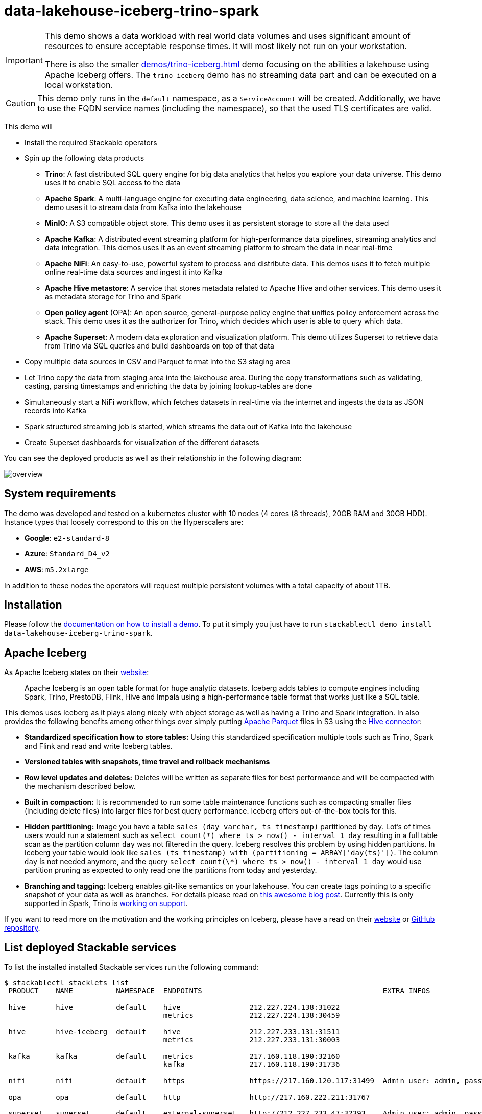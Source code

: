 = data-lakehouse-iceberg-trino-spark

[IMPORTANT]
====
This demo shows a data workload with real world data volumes and uses significant amount of resources to ensure
acceptable response times. It will most likely not run on your workstation.

There is also the smaller xref:demos/trino-iceberg.adoc[] demo focusing on the abilities a lakehouse using Apache
Iceberg offers. The `trino-iceberg` demo has no streaming data part and can be executed on a local workstation.
====

[CAUTION]
====
This demo only runs in the `default` namespace, as a `ServiceAccount` will be created. Additionally, we have to use the
FQDN service names (including the namespace), so that the used TLS certificates are valid.
====

This demo will

* Install the required Stackable operators
* Spin up the following data products
** *Trino*: A fast distributed SQL query engine for big data analytics that helps you explore your data universe. This
   demo uses it to enable SQL access to the data
** *Apache Spark*: A multi-language engine for executing data engineering, data science, and machine learning. This demo
   uses it to stream data from Kafka into the lakehouse
** *MinIO*: A S3 compatible object store. This demo uses it as persistent storage to store all the data used
** *Apache Kafka*: A distributed event streaming platform for high-performance data pipelines, streaming analytics and
   data integration. This demos uses it as an event streaming platform to stream the data in near real-time
** *Apache NiFi*: An easy-to-use, powerful system to process and distribute data. This demos uses it to fetch multiple
   online real-time data sources and ingest it into Kafka
** *Apache Hive metastore*: A service that stores metadata related to Apache Hive and other services. This demo uses it
   as metadata storage for Trino and Spark
** *Open policy agent* (OPA): An open source, general-purpose policy engine that unifies policy enforcement across the
   stack. This demo uses it as the authorizer for Trino, which decides which user is able to query which data.
** *Apache Superset*: A modern data exploration and visualization platform. This demo utilizes Superset to retrieve data
   from Trino via SQL queries and build dashboards on top of that data
* Copy multiple data sources in CSV and Parquet format into the S3 staging area
* Let Trino copy the data from staging area into the lakehouse area. During the copy transformations such as validating,
  casting, parsing timestamps and enriching the data by joining lookup-tables are done
* Simultaneously start a NiFi workflow, which fetches datasets in real-time via the internet and ingests the data as
  JSON records into Kafka
* Spark structured streaming job is started, which streams the data out of Kafka into the lakehouse
* Create Superset dashboards for visualization of the different datasets

You can see the deployed products as well as their relationship in the following diagram:

image::demos/data-lakehouse-iceberg-trino-spark/overview.png[]

[#system-requirements]
== System requirements

The demo was developed and tested on a kubernetes cluster with 10 nodes (4 cores (8 threads), 20GB RAM and 30GB HDD).
Instance types that loosely correspond to this on the Hyperscalers are:

- *Google*: `e2-standard-8`
- *Azure*: `Standard_D4_v2`
- *AWS*: `m5.2xlarge`

In addition to these nodes the operators will request multiple persistent volumes with a total capacity of about 1TB.

[#installation]
== Installation

Please follow the xref:commands/demo.adoc#_install_demo[documentation on how to install a demo]. To put it simply you
just have to run `stackablectl demo install data-lakehouse-iceberg-trino-spark`.

== Apache Iceberg

As Apache Iceberg states on their https://iceberg.apache.org/docs/latest/[website]:

> Apache Iceberg is an open table format for huge analytic datasets. Iceberg adds tables to compute engines including
Spark, Trino, PrestoDB, Flink, Hive and Impala using a high-performance table format that works just like a SQL table.

This demos uses Iceberg as it plays along nicely with object storage as well as having a Trino and Spark integration.
In also provides the following benefits among other things over simply putting
https://parquet.apache.org/[Apache Parquet] files in S3 using the
https://trino.io/docs/current/connector/hive.html[Hive connector]:

* *Standardized specification how to store tables:* Using this standardized specification multiple tools such as Trino,
  Spark and Flink and read and write Iceberg tables.
* *Versioned tables with snapshots, time travel and rollback mechanisms*
* *Row level updates and deletes:* Deletes will be written as separate files for best performance and will be compacted
  with the mechanism described below.
* *Built in compaction:* It is recommended to run some table maintenance functions such as compacting smaller files
  (including delete files) into larger files for best query performance. Iceberg offers out-of-the-box tools for this.
* *Hidden partitioning:* Image you have a table `sales (day varchar, ts timestamp)` partitioned by `day`. Lot's of times
  users would run a statement such as `select count(\*) where ts > now() - interval 1 day` resulting in a full table
  scan as the partition column `day` was not filtered in the query. Iceberg resolves this problem by using hidden
  partitions. In Iceberg your table would look like `sales (ts timestamp) with (partitioning = ARRAY['day(ts)'])`. The
  column `day` is not needed anymore, and the query `select count(\*) where ts > now() - interval 1 day` would use
  partition pruning as expected to only read one the partitions from today and yesterday.
* *Branching and tagging:* Iceberg enables git-like semantics on your lakehouse. You can create tags pointing to a
specific snapshot of your data as well as branches. For details please read on
https://www.dremio.com/blog/exploring-branch-tags-in-apache-iceberg-using-spark/[this awesome blog post]. Currently this
is only supported in Spark, Trino is https://github.com/trinodb/trino/issues/12844[working on support].

If you want to read more on the motivation and the working principles on Iceberg, please have a read on their
https://iceberg.apache.org[website] or https://github.com/apache/iceberg/[GitHub repository].

== List deployed Stackable services

To list the installed installed Stackable services run the following command:

// TODO(Techassi): Update console output below

[source,console]
----
$ stackablectl stacklets list
 PRODUCT    NAME          NAMESPACE  ENDPOINTS                                          EXTRA INFOS

 hive       hive          default    hive                212.227.224.138:31022
                                     metrics             212.227.224.138:30459

 hive       hive-iceberg  default    hive                212.227.233.131:31511
                                     metrics             212.227.233.131:30003

 kafka      kafka         default    metrics             217.160.118.190:32160
                                     kafka               217.160.118.190:31736

 nifi       nifi          default    https               https://217.160.120.117:31499  Admin user: admin, password: adminadmin

 opa        opa           default    http                http://217.160.222.211:31767

 superset   superset      default    external-superset   http://212.227.233.47:32393    Admin user: admin, password: adminadmin

 trino      trino         default    coordinator-metrics 212.227.224.138:30610
                                     coordinator-https   https://212.227.224.138:30876

 zookeeper  zookeeper     default    zk                  212.227.224.138:32321

 minio      minio         default    http                http://217.160.222.211:32031   Third party service
                                     console-http        http://217.160.222.211:31429   Admin user: admin, password: adminadmin
----

[NOTE]
====
When a product instance has not finished starting yet, the service will have no endpoint. Starting all the product
instances might take a considerable amount of time depending on your internet connectivity. In case the product is not
ready yet a warning might be shown.
====

== MinIO

=== List buckets

The S3 provided by MinIO is used as persistent storage to store all the data used. Open the `minio` endpoint
`console-http` retrieved by `stackablectl stacklets list` in your browser (http://217.160.222.211:31429 in this case).

image::demos/data-lakehouse-iceberg-trino-spark/minio_1.png[]

Log in with the username `admin` and password `adminadmin`.

image::demos/data-lakehouse-iceberg-trino-spark/minio_2.png[]

Here you can see the two buckets contained in the S3:

. `staging`: The demo loads static datasets into this area. It is stored in different formats, such as CSV and Parquet.
  It does contain actual data tables as well as lookup tables.
. `lakehouse`: This bucket is where the cleaned and/or aggregated data resides. The data is stored in the
  https://iceberg.apache.org/[Apache Iceberg] table format.

=== Inspect lakehouse

Click on the blue button `Browse` on the bucket `lakehouse`.

image::demos/data-lakehouse-iceberg-trino-spark/minio_3.png[]

You can see multiple folders (called prefixes in S3) - each containing a different dataset. Click on the folders
`house-sales` afterwards the folder starting with `house-sales-*` afterwards 'data'.

image::demos/data-lakehouse-iceberg-trino-spark/minio_4.png[]

As you can see the table `house-sales` is partitioned by day. Go ahead and click on any folder.

image::demos/data-lakehouse-iceberg-trino-spark/minio_5.png[]

You can see that Trino has placed a single file here containing all the house sales of that particular year.

== NiFi

NiFi is used to fetch multiple datasources from the internet and ingest it into Kafka near-realtime. Some data sources
are statically downloaded (e.g. as CSV) and others are dynamically fetched via APIs such as REST APIs. This includes the
following data sources:

* https://www.pegelonline.wsv.de/webservice/guideRestapi[Water level measurements in Germany] (real-time)
* https://mobidata-bw.de/dataset/bikesh[Shared bikes in Germany] (real-time)
* https://www.gov.uk/government/statistical-data-sets/price-paid-data-downloads[House sales in UK] (static)
* https://www.usgs.gov/programs/earthquake-hazards/earthquakes[Registered earthquakes worldwide] (static)
* https://mobidata-bw.de/dataset/e-ladesaulen[E-charging stations in Germany] (static)
* https://www1.nyc.gov/site/tlc/about/tlc-trip-record-data.page[NewYork taxi data] (static)

=== View ingestion jobs

You can have a look at the ingestion job running in NiFi by opening the given `nifi` endpoint `https` from your
`stackablectl stacklets list` command output (https://217.160.120.117:31499 in this case). If you get a warning
regarding the self-signed certificate generated by the xref:secret-operator::index.adoc[Secret Operator] (e.g.
`Warning: Potential Security Risk Ahead`), you have to tell your browser to trust the website and continue.

image::demos/data-lakehouse-iceberg-trino-spark/nifi_1.png[]

Log in with the username `admin` and password `adminadmin`.

image::demos/data-lakehouse-iceberg-trino-spark/nifi_2.png[]

As you can see, the NiFi workflow consists of lots of components. You can zoom in by using your mouse and mouse wheel.
On the left side are two strands, that

. Fetch the list of known water-level stations and ingest them into Kafka
. Continuously run a loop fetching the measurements of the last 30 for every measuring station and ingesting the
  measurements into Kafka

On the right side are three strands, that

. Fetch the current shared bike stations information
. Fetch the current shared bike stations status
. Fetch the current shared bike bike status

For details on the NiFi workflow ingesting water-level data please read on the
xref:demos/nifi-kafka-druid-water-level-data.adoc#_nifi[nifi-kafka-druid-water-level-data documentation on NiFi].

== Spark

https://spark.apache.org/docs/latest/structured-streaming-programming-guide.html[Spark Structured Streaming] is used to
stream data from Kafka into the lakehouse.

=== Access webinterface

To have access to the Spark WebUI you need to run the following command to port-forward the Port 4040 to your local
machine.

[source,console]
----
kubectl port-forward $(kubectl get pod -o name | grep 'spark-ingest-into-lakehouse-.*-driver') 4040
----

Afterwards you can reach the web interface on http://localhost:4040.

image::demos/data-lakehouse-iceberg-trino-spark/spark_1.png[]

=== List running streaming jobs

On the UI the last jobs are shown. Each running Structured Streaming job creates lots of Spark jobs internally. Click on
the tab `Structured Streaming` to see the running streaming jobs.

image::demos/data-lakehouse-iceberg-trino-spark/spark_2.png[]

Five streaming jobs are currently running. You can also click on a streaming job to get more details. For the job
`ingest smart_city shared_bikes_station_status` click on the `Run ID` highlighted in blue to open them up.

image::demos/data-lakehouse-iceberg-trino-spark/spark_3.png[]

=== How the streaming jobs work

All the running streaming jobs have been started by the demo, to see the actual code submitted to Spark have a look in
the https://github.com/stackabletech/stackablectl/blob/main/demos/data-lakehouse-iceberg-trino-spark/create-spark-ingestion-job.yaml[demos code].
This document will explain one specific ingestion job - `ingest water_level measurements`.

The streaming job is written in Python using `pyspark`. First off the schema used to parse the JSON coming from Kafka is
defined. Nested structures or arrays are supported as well. This differs from job to job.

[source,python]
----
schema = StructType([ \
    StructField("station_uuid", StringType(), True), \
    StructField("timestamp", TimestampType(), True), \
    StructField("value", FloatType(), True), \
])
----

Afterwards, a streaming read from Kafka is started. It reads from our Kafka at the address `kafka:9092`and the topic
called `water_levels_measurements`. When starting up the job will ready all the already existing messages in Kafka (read
from `earliest`) and will process `50000000` records as a maximum in a single batch. As the Kafka has a retention set
up, Kafka records might alter out if the topic, before Spark has read the records. This can be the case when the Spark
application was shut down or crashed for too long. In that case of this demo the streaming job should not error out. For
a production job `failOnDataLoss` should be set to `true`, so that missing data does not get unnoticed - and Kafka
offsets need to be adjusted manually as well as maybe some post-loading of data.

Note: All of the following Python snippets belong to a single Python statement but are spilled into separate blocks for
better explanation purposes.

[source,python]
----
spark \
.readStream \
.format("kafka") \
.option("kafka.bootstrap.servers", "kafka:9092") \
.option("subscribe", "water_levels_measurements") \
.option("startingOffsets", "earliest") \
.option("maxOffsetsPerTrigger", 50000000) \
.option("failOnDataLoss", "false") \
.load() \
----

So far we have a `readStream` reading from Kafka. Records on Kafka are simply a byte-stream, so they must be converted
to strings and the json needs to be parsed.

[source,python]
----
.selectExpr("cast(key as string)", "cast(value as string)") \
.withColumn("json", from_json(col("value"), schema)) \
----

Afterwards we only select the needed fields (coming from JSON). We are not interested in all the other fields such as
`key`, `value`, `topic` or `offset`. If you are interested in the metadata of the Kafka records, such as topic,
timestamp, partition and offset they are available as well. Please have a look at the
https://spark.apache.org/docs/latest/structured-streaming-kafka-integration.html[Spark streaming documentation on Kafka].

[source,python]
----
.select("json.station_uuid", "json.timestamp", "json.value") \
----

After all this transformations we need to specify the sink of the stream, in this case the Iceberg lakehouse. We are
writing in the `iceberg` format using the `update` mode rather than the "normal" `append` mode. Spark will aim for a
microbatch every `2 minutes` and will save it's checkpoints (it's current offsets on the Kafka topic) in the specified
S3 location. Afterwards the streaming job will be started by calling `.start()`

[source,python]
----
.writeStream \
.queryName("ingest water_level measurements") \
.format("iceberg") \
.foreachBatch(upsertWaterLevelsMeasurements) \
.outputMode("update") \
.trigger(processingTime='2 minutes') \
.option("checkpointLocation", "s3a://lakehouse/water-levels/checkpoints/measurements") \
.start()
----

=== Deduplication mechanism

One important part was skipped during the walkthrough:

[source,python]
----
.foreachBatch(upsertWaterLevelsMeasurements) \
----

`upsertWaterLevelsMeasurements` is a Python function that describes how to insert the records coming from Kafka into the
lakehouse table. This specific streaming job removes all duplicate records, that can occur because of how the
PegelOnline API works and gets called. As we don't want duplicate rows in our lakehouse tables, we need to filter the
duplicates out as follows.

[source,python]
----
def upsertWaterLevelsMeasurements(microBatchOutputDF, batchId):
    microBatchOutputDF.createOrReplaceTempView("waterLevelsMeasurementsUpserts")

    microBatchOutputDF._jdf.sparkSession().sql("""
    MERGE INTO lakehouse.water_levels.measurements as t
    USING (SELECT DISTINCT * FROM waterLevelsMeasurementsUpserts) as u
    ON u.station_uuid = t.station_uuid AND u.timestamp = t.timestamp
    WHEN NOT MATCHED THEN INSERT *
    """)
----

First of the dataframe containing the upserts (records coming from Kafka) will be registered as a temporary view, so
they can be access via Spark SQL. Afterwards the `MERGE INTO` statement is used to add the new records to the lakehouse
table.

The incoming records are first de-duplicated (using `SELECT DISTINCT * FROM waterLevelsMeasurementsUpserts`), so that
the data from Kafka does not contain duplicates. Afterwards the - now duplication free - records get added to the
`lakehouse.water_levels.measurements`, but **only** if they are not already present.

=== Upsert mechanism

The `MERGE INTO` statement can not only be used for de-duplicating data but also for updating existing rows in the
lakehouse table. The `ingest water_level stations` streaming job uses the following `MERGE INTO` statement:

[source,sql]
----
MERGE INTO lakehouse.water_levels.stations as t
USING
    (
    SELECT station_uuid, number, short_name, long_name, km, agency, latitude, longitude, water_short_name, water_long_name
    FROM waterLevelsStationInformationUpserts
    WHERE (station_uuid, kafka_timestamp) IN (SELECT station_uuid, max(kafka_timestamp) FROM waterLevelsStationInformationUpserts GROUP BY station_uuid)
    ) as u
ON u.station_uuid = t.station_uuid
WHEN MATCHED THEN UPDATE SET *
WHEN NOT MATCHED THEN INSERT *
----

First of the data within a batch is de-deduplicated as well. The record containing station update with the highest Kafka
timestamp is the freshest update and will be used during Upsert.

In case a record for a station (detected by the same `station_uud`) already exists, it's contents will be updated. In
case the station is not known yet, it will be simply inserted. The `MERGE INTO` also supports updating a subsets of
fields and more complex calculation e.g. incrementing a counter. For details have a look at the
https://iceberg.apache.org/docs/latest/spark-writes/#merge-into[Iceberg MERGE INTO documentation].

=== Delete mechanism

The `MERGE INTO` statement also supports deleting rows from the lakehouse tables. For details have a look at the
https://iceberg.apache.org/docs/latest/spark-writes/#merge-into[Iceberg MERGE INTO documentation].

=== Table maintenance

As mentioned in the beginning, Iceberg supports out-of-the-box
https://iceberg.apache.org/docs/latest/spark-procedures/#metadata-management[table maintenance] such as compaction.

This demos executes some maintenance functions in a very basic Python loop with sleeps in between. For production the
maintenance can be scheduled using Kubernetes https://kubernetes.io/docs/concepts/workloads/controllers/cron-jobs/[CronJobs]
or using https://airflow.apache.org/[Apache Airflow], which is also supported by the Stackable Data Platform.

[source,python]
----
# key: table name
# value: compaction strategy
tables_to_compact = {
    "lakehouse.water_levels.stations": "",
    "lakehouse.water_levels.measurements": ", strategy => 'sort', sort_order => 'timestamp DESC NULLS LAST,station_uuid ASC NULLS LAST'",
    "lakehouse.smart_city.shared_bikes_station_information": "",
    "lakehouse.smart_city.shared_bikes_station_status": ", strategy => 'sort', sort_order => 'last_reported DESC NULLS LAST,station_id ASC NULLS LAST'",
    "lakehouse.smart_city.shared_bikes_bike_status": "",
}

while True:
    expire_before = (datetime.now() - timedelta(hours=12)).strftime("%Y-%m-%d %H:%M:%S")
    for table, table_compaction_strategy in tables_to_compact.items():
        print(f"[{table}] Expiring snapshots older than 12 hours ({expire_before})")
        spark.sql(f"CALL lakehouse.system.expire_snapshots(table => '{table}', older_than => TIMESTAMP '{expire_before}', retain_last => 50, stream_results => true)")

        print(f"[{table}] Removing orphaned files")
        spark.sql(f"CALL lakehouse.system.remove_orphan_files(table => '{table}')")

        print(f"[{table}] Starting compaction")
        spark.sql(f"CALL lakehouse.system.rewrite_data_files(table => '{table}'{table_compaction_strategy})")
        print(f"[{table}] Finished compaction")

    print("All tables compacted. Waiting 25min before scheduling next run...")
    time.sleep(25 * 60) # Assuming compaction takes 5 min run every 30 minutes
----

The scripts has a dictionary of all the tables to run maintenance on. The following procedures are run:

==== https://iceberg.apache.org/docs/latest/spark-procedures/#expire_snapshots[expire_snapshots]

> Each write/update/delete/upsert/compaction in Iceberg produces a new snapshot while keeping the old data and metadata around for snapshot isolation and time travel. The expire_snapshots procedure can be used to remove older snapshots and their files which are no longer needed.

==== https://iceberg.apache.org/docs/latest/spark-procedures/#remove_orphan_files[remove_orphan_files]

> Used to remove files which are not referenced in any metadata files of an Iceberg table and can thus be considered “orphaned”.

==== https://iceberg.apache.org/docs/latest/spark-procedures/#rewrite_data_files[rewrite_data_files]

> Iceberg tracks each data file in a table. More data files leads to more metadata stored in manifest files, and small data files causes an unnecessary amount of metadata and less efficient queries from file open costs. Iceberg can compact data files in parallel using Spark with the rewriteDataFiles action. This will combine small files into larger files to reduce metadata overhead and runtime file open cost.

Some tables will also be sorted during rewrite, please have a look at the
https://iceberg.apache.org/docs/latest/spark-procedures/#rewrite_data_files[documentation on rewrite_data_files].

== Trino

Trino is used to enable SQL access to the data.

=== View Web Interface

Open up the the given `trino` endpoint `coordinator-https` from your `stackablectl stacklets list` command output
(https://212.227.224.138:30876 in this case).

image::demos/data-lakehouse-iceberg-trino-spark/trino_1.png[]

Log in with the username `admin` and password `adminadmin`.

image::demos/data-lakehouse-iceberg-trino-spark/trino_2.png[]

=== Connect to Trino

// TODO Switch to stable version when available (e.g. with 23.4)
Please have a look at the xref:nightly@home:trino:usage_guide/connect_to_trino.adoc[trino-operator documentation on how to connect to Trino].
This demo recommends to use DBeaver, as Trino consists of many schemas and tables you can explore.

image::demos/data-lakehouse-iceberg-trino-spark/dbeaver_1.png[]

Here you can see all the available Trino catalogs.

* `staging`: The staging area containing raw data in various data formats such as CSV or Parquet
* `system`: Internal catalog to retrieve Trino internals
* `tpcds`: https://trino.io/docs/current/connector/tpcds.html[TPCDS connector] providing a set of schemas to support the
  http://www.tpc.org/tpcds/[TPC Benchmark™ DS]
* `tpch`: https://trino.io/docs/current/connector/tpch.html[TPCH connector] providing a set of schemas to support the
  http://www.tpc.org/tpcds/[TPC Benchmark™ DS]
* `lakehouse`: The lakehouse area containing the enriched and performant accessible data

== Superset

Superset provides the ability to execute SQL queries and build dashboards. Open the `superset` endpoint
`external-superset` in your browser (http://212.227.233.47:32393 in this case).

image::demos/data-lakehouse-iceberg-trino-spark/superset_1.png[]

Log in with the username `admin` and password `adminadmin`.

image::demos/data-lakehouse-iceberg-trino-spark/superset_2.png[]

=== View dashboard

The demo has created dashboards to visualize the different data sources. To the dashboards click on the tab `Dashboards`
at the top.

image::demos/data-lakehouse-iceberg-trino-spark/superset_3.png[]

Click on the dashboard called `House sales`.
It might take some time until the dashboards renders all the included charts.

image::demos/data-lakehouse-iceberg-trino-spark/superset_4.png[]

Another dashboard to look at is `Earthquakes`.

image::demos/data-lakehouse-iceberg-trino-spark/superset_5.png[]

Another dashboard to look at is `Taxi trips`.

image::demos/data-lakehouse-iceberg-trino-spark/superset_6.png[]

There are multiple other dashboards you can explore on you own.

=== View charts

The dashboards consists of multiple charts. To list the charts click on the tab `Charts` at the top.

=== Execute arbitrary SQL statements

Within Superset you can not only create dashboards but also run arbitrary SQL statements. On the top click on the tab
`SQL Lab` -> `SQL Editor`.

image::demos/data-lakehouse-iceberg-trino-spark/superset_7.png[]

On the left select the database `Trino lakehouse`, the schema `house_sales` and set `See table schema` to `house_sales`.

image::demos/data-lakehouse-iceberg-trino-spark/superset_8.png[]

On the right textbox enter the desired SQL statement. If you do not want to make one up, you can use the following:

[source,sql]
----
select city, sum(price) as sales
from house_sales
group by 1
order by 2 desc
----

image::demos/data-lakehouse-iceberg-trino-spark/superset_9.png[]
